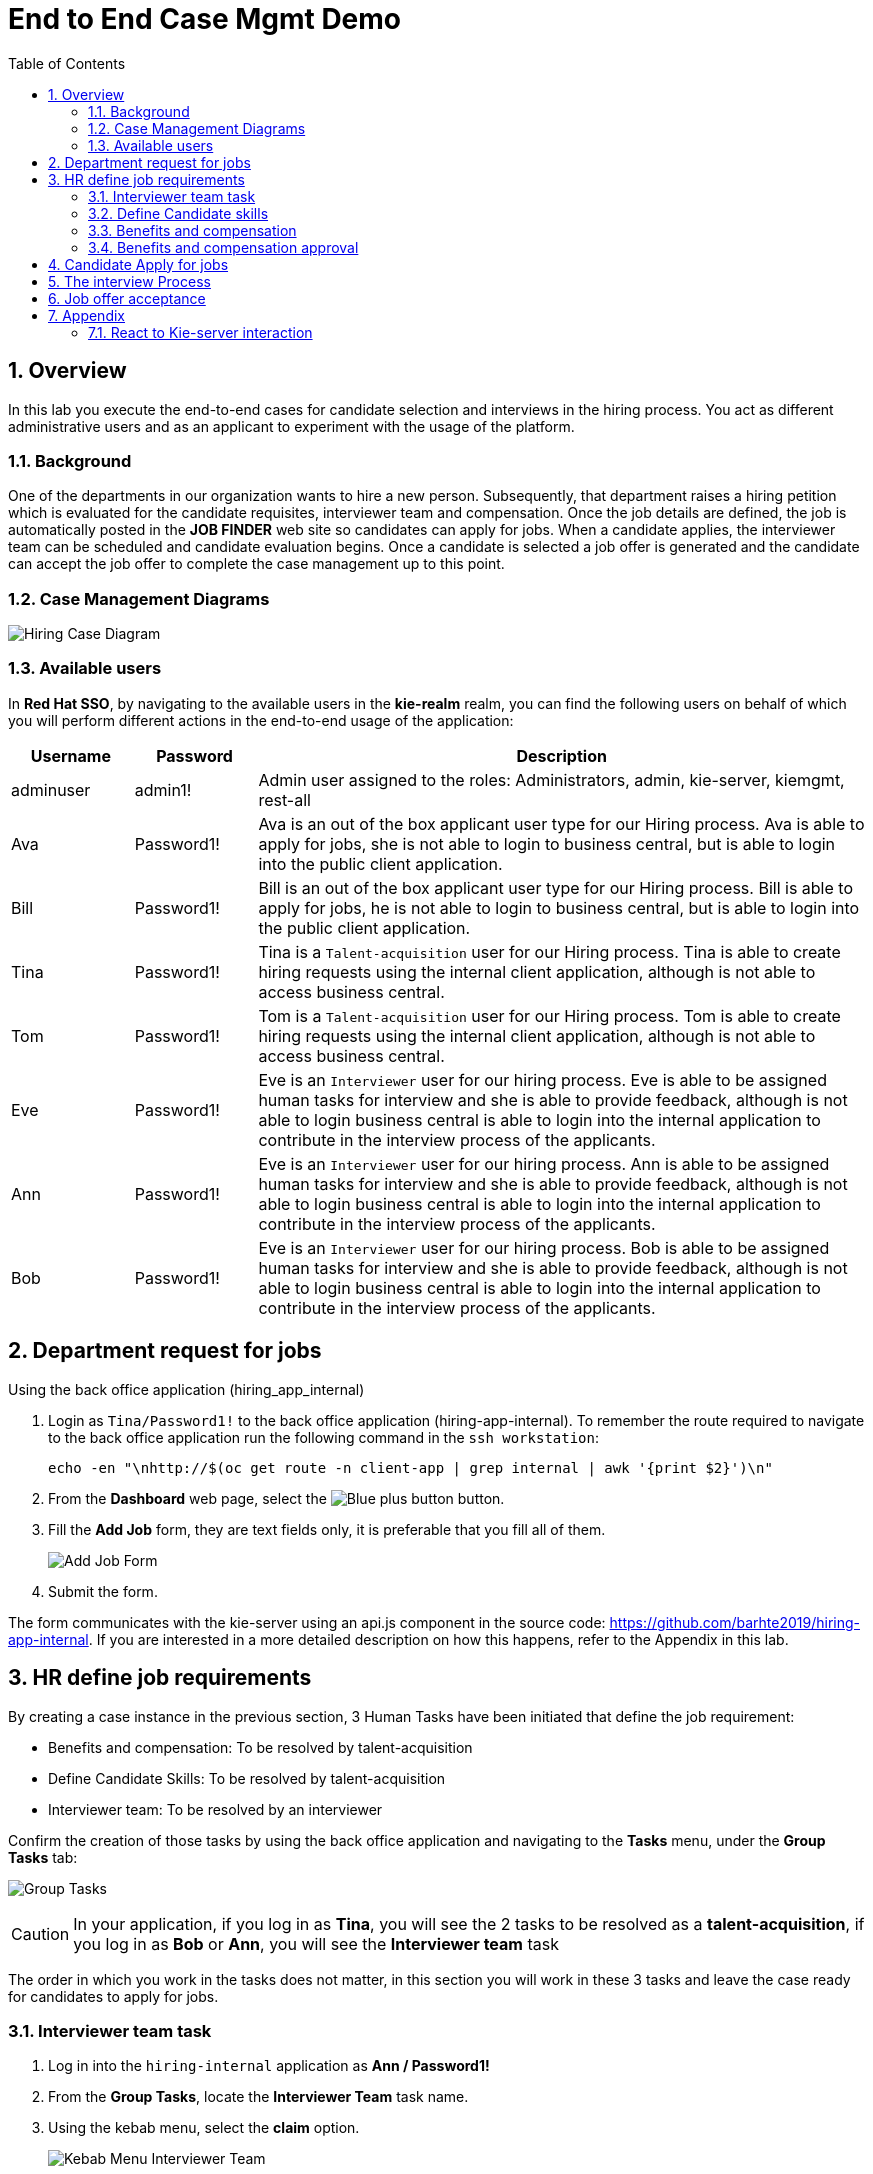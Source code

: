 :noaudio:
:scrollbar:
:data-uri:
:toc2:
:linkattrs:

= End to End Case Mgmt Demo

:numbered:


== Overview
In this lab you execute the end-to-end cases for candidate selection and interviews in the hiring process.
You act as different administrative users and as an applicant to experiment with the usage of the platform.

=== Background
One of the departments in our organization wants to hire a new person.
Subsequently, that department raises a hiring petition which is evaluated for the candidate requisites, interviewer team and compensation.
Once the job details are defined, the job is automatically posted in the *JOB FINDER* web site so candidates can apply for jobs.
When a candidate applies, the interviewer team can be scheduled and candidate evaluation begins.
Once a candidate is selected a job offer is generated and the candidate can accept the job offer to complete the case management up to this point.

=== Case Management Diagrams

image::images/all_process.png[Hiring Case Diagram]

=== Available users
In *Red Hat SSO*, by navigating to the available users in the *kie-realm* realm, you can find the following users on behalf of which you will perform different actions in the end-to-end usage of the application:

[cols="1,1,5",options="header"]
|==============================
|Username|Password|Description
|adminuser|admin1!|Admin user assigned to the roles: Administrators, admin, kie-server, kiemgmt, rest-all
|Ava|Password1!|Ava is an out of the box applicant user type for our Hiring process. Ava is able to apply for jobs, she is not able to login to business central, but is able to login into the public client application.
|Bill|Password1!|Bill is an out of the box applicant user type for our Hiring process. Bill is able to apply for jobs, he is not able to login to business central, but is able to login into the public client application.
|Tina|Password1!|Tina is a `Talent-acquisition` user for our Hiring process. Tina is able to create hiring requests using the internal client application, although is not able to access business central.
|Tom|Password1!|Tom is a `Talent-acquisition` user for our Hiring process. Tom is able to create hiring requests using the internal client application, although is not able to access business central.
|Eve|Password1!|Eve is an `Interviewer` user for our hiring process. Eve is able to be assigned human tasks for interview and she is able to provide feedback, although is not able to login business central is able to login into the internal application to contribute in the interview process of the applicants.
|Ann|Password1!|Eve is an `Interviewer` user for our hiring process. Ann is able to be assigned human tasks for interview and she is able to provide feedback, although is not able to login business central is able to login into the internal application to contribute in the interview process of the applicants.
|Bob|Password1!|Eve is an `Interviewer` user for our hiring process. Bob is able to be assigned human tasks for interview and she is able to provide feedback, although is not able to login business central is able to login into the internal application to contribute in the interview process of the applicants.
|==============================


== Department request for jobs
Using the back office application (hiring_app_internal)

. Login as `Tina/Password1!` to the back office application (hiring-app-internal). To remember the route required to navigate to the back office application run the following command in the `ssh workstation`:
+
----
echo -en "\nhttp://$(oc get route -n client-app | grep internal | awk '{print $2}')\n"
----

. From the *Dashboard* web page, select the image:images/blue-plus-button.png[Blue plus button] button.

. Fill the *Add Job* form, they are text fields only, it is preferable that you fill all of them.
+
image:images/add-job-form.png[Add Job Form]

. Submit the form.

The form communicates with the kie-server using an api.js component in the source code: https://github.com/barhte2019/hiring-app-internal. If you are interested in a more detailed description on how this happens, refer to the Appendix in this lab.

== HR define job requirements
By creating a case instance in the previous section, 3 Human Tasks have been initiated that define the job requirement:

* Benefits and compensation: To be resolved by talent-acquisition
* Define Candidate Skills: To be resolved by talent-acquisition
* Interviewer team: To be resolved by an interviewer

Confirm the creation of those tasks by using the back office application and navigating to the *Tasks* menu, under the *Group Tasks* tab:

image:images/group-tasks.png[Group Tasks]

[CAUTION]
====
In your application, if you log in as *Tina*, you will see the 2 tasks to be resolved as a *talent-acquisition*, if you log in as *Bob* or *Ann*, you will see the *Interviewer team* task
====

The order in which you work in the tasks does not matter, in this section you will work in these 3 tasks and leave the case ready for candidates to apply for jobs.

=== Interviewer team task
. Log in into the `hiring-internal` application as *Ann / Password1!*
. From the *Group Tasks*, locate the *Interviewer Team* task name.

. Using the kebab menu, select the *claim* option.
+
image:images/kebab-interviewer-team.png[Kebab Menu Interviewer Team]

. The previous step will make the *Interviewer Team* task available for the *User Tasks* tab, from the kebab menu of the *Interviewer Team*, select the *modify/complete* option.
+
image:images/kebab-claimed-interviewer-team.png[Kebab Menu Claimed Interviewer Team]

. In the *Define Interviewer Team* emerging screen, type a couple names and a comment stating the skills they should validate.
+
image:images/interviewers-setup.png[Interviewers setup]

. You will notice that the task is completed once you define the interviewer team and click *OK*.

=== Define Candidate skills
. Log in into the `hiring-internal` application as *Tina / Password1!*
. From the *Group Tasks*, locate the *Define Candidate Skills* task name.

. Using the kebab menu, select the *claim* option.
+
image:images/kebab-skills.png[Kebab Menu Candidate Skills]

. The previous step will make the *Interviewer Team* task available for the *User Tasks* tab, from the kebab menu of the *Define Candidate Skills*, select the *modify/complete* option.
+
image:images/kebab-claimed-skills.png[Kebab Menu Claimed Candidate Skills]

. In the *Define Candidate Skills form* emerging screen, type a couple skills with years of experience and knowledge level.
+
image:images/skills-setup.png[Skills setup]
+
[NOTE]
====
There is a duplicate validation for the skill name.
====

. You will notice that the task is completed once you define the candidate skills and click *OK*.

=== Benefits and compensation
. Like in the previous steps, _claim_ and _modify/complete_ the *Benefits and compensation* task.
+
image:images/kebab-claimed-benefits.png[Modify Benefits Task]

. Define a few compensation benefits and select a manager to review the skills before making the job available to applicants. You will login as this manager in the next section and perform the benefits and compensation validation task.
+
image:images/benefits-setup.png[Setup Benefits]

=== Benefits and compensation approval
. Logout from the internal hiring application.

. Login back to the internal hiring application as the user you selected as the Benefits *manager*, (Bob in this example)

. You'll notice that in the *User Tasks* the *Benefits and compensation approval* task is available. Modify/complete the *Benefits and compensation approval task*. By completing this tasks, if the other tasks have been completed (Interviewer team definition and Candidate Skills), then the job will be published for candidates to apply.
+
image:images/benefits-approval.png[Benefits approval available]

== Candidate Apply for jobs

. Log out from the `hiring-internal` application.
+
[NOTE]
====
By having a session open in your browser for the RH-SSO client will prevent other application to log in in the same browser.
As the public hiring application uses the same RH-SSO instance, hence the need to log out first.
====

. Log in into the `hiring-public-application` using `Ava/Password1!` credentials.

. Click the image:images/search-button.png[Search button] from the top banner.

. From the *Search Result*, click the job record or click the image:images/apply-button.png[apply now button] from the *Features Job Method*, this will open the *application form*.

. Fill the skills information, note that the skills matrix is based in the skills defined for the job:
+
image:images/skills-matrix.png[]

. Submit the job application and look at your application form status in the *My Applications* menu.

== The interview Process

. Log out from the `public-hiring` application.

. Log in into the `hiring-internal` application using `Tom/Password1!` credentials.

. From the *Task  > Group Tasks* section, claim the *Schedule Interviews*

. *Modify/complete* the *Schedule Interviews* task and enter a start time-slot and duration for each interviewer, for instance:
+
image:images/schedule-interviews-setup.png[]

. Login to the `internal application` as the interviewers, and work in the *Interviewers Feedback* tasks, approving the candidate.
+
[NOTE]
====
You will need to log out and log in multiple times, depending on how many interviewers where defined during the *Interviewer team definition*

image:images/interviewer-feedback-eve.png[]
====

. Log in to the `internal application` as `Tina/Password1!`
+
[NOTE]
====
Tina was the person creating the job application, in the case of the CURL operation in lab 02, Tina was hard-coded as the *case-owner*
====

. Work in the *Interviewer Feedback Review*, accepting the candidate.
+
image:images/accept-candidate.png[]

== Job offer acceptance

. Review the email simulator log at the `kie-server` pod generated by the interview tasks completion. The email nodes in this process are implemented by a Logger class called the "EmailSimulator". Emails, including the email sent for the job offer acceptance are in the kie-server log.
.. From the `ssh console`, execute the following command to have access to all emails simulated for the end to end case:
+
----
oc logs -c rhpam-kieserver `oc get pod -n $RHPAM_PROJECT | grep "rhpam-kieserver" | awk '{print $1}'` -n $RHPAM_PROJECT | grep MailSimulator
----

.. Expect to see entries for each email sent during the case, the following example shows the email sent for the job offer:
+
----
18:03:38,392 INFO  [com.myspace.hr_hiring.wih.MailSimulator] (Thread-15 (ActiveMQ-client-global-threads)) ******************** EMAIL SIMULATOR / *******************
18:03:38,392 INFO  [com.myspace.hr_hiring.wih.MailSimulator] (Thread-15 (ActiveMQ-client-global-threads)) From:joboffers@company.com
18:03:38,392 INFO  [com.myspace.hr_hiring.wih.MailSimulator] (Thread-15 (ActiveMQ-client-global-threads)) To: ava
18:03:38,393 INFO  [com.myspace.hr_hiring.wih.MailSimulator] (Thread-15 (ActiveMQ-client-global-threads)) Subject: Job offer review
18:03:38,393 INFO  [com.myspace.hr_hiring.wih.MailSimulator] (Thread-15 (ActiveMQ-client-global-threads)) --------------------------------------------
18:03:38,394 INFO  [com.myspace.hr_hiring.wih.MailSimulator] (Thread-15 (ActiveMQ-client-global-threads)) Please review the following job offer: http://document-storage/api/offers/APP-0000000010
18:03:38,394 INFO  [com.myspace.hr_hiring.wih.MailSimulator] (Thread-15 (ActiveMQ-client-global-threads)) --------------------------------------------
18:03:38,394 INFO  [com.myspace.hr_hiring.wih.MailSimulator] (Thread-15 (ActiveMQ-client-global-threads)) ******************** / EMAIL SIMULATOR  *******************
----

. Log out from the `internal hiring application`
. Login into the `public application` using `Ava/Password1!` credentials.

. Navigate to *My Applications* menu and *Accept* the job offer by clicking the application with *Waiting for your response* status.

This concludes the end-to-end demo of the application.

== Appendix
=== React to Kie-server interaction

image:images/add-jobs-information-flow.png[Information flow diagram]

. Open the source code for the hiring-internal-app: https://github.com/barhte2019/hiring-app-internal
+
[NOTE]
====
You have multiple options for this:

. You can navigate the source code in gitHub.

. In our previous lab we had cloned this repository to `$HOME/lab` directory in the `remote ssh workstation`, you can also explore the source code there.

. You can also download the source code from gitHub by cloning it to your local environment or by downloading a zip file from gitHub and decompresing it in your local machine. (Although I will strongly suggest this method, we should mind the current available bandwidth)

Im am using this option and navigating the source code using a local installation of link:https://code.visualstudio.com/download[VSCode], use your favorite method and editor.
====

. The `form submit` event can be found at link:https://github.com/barhte2019/hiring-app-internal/blob/master/src/jobs/add-job/index.tsx[`src/jobs/add-job/index.tsx`] you can notice that the form is using a class method `this.submit` at link:https://github.com/barhte2019/hiring-app-internal/blob/master/src/jobs/add-job/index.tsx#L79[line 79].
+
----
<Form ... onSubmit={this.submit}>
----

. The method `submit` from the `AddJobForm` class at link:https://github.com/barhte2019/hiring-app-internal/blob/master/src/jobs/add-job/index.tsx#L195[line 195], prevents default and sets the shared state for other components to take care of storing the data in the back end.
+
----
private submit = (event: React.FormEvent<HTMLFormElement>) => {
    event.preventDefault();
    this.props.onCreateJob(this.props.jobState.newJob);
}
----

. The `onCreateJob` method is injected by `react-redux connect`, this configuration is done at lines:
.. link:https://github.com/barhte2019/hiring-app-internal/blob/master/src/jobs/add-job/index.tsx#L3[line 3]: import `connect` from `react-redux`
.. link:https://github.com/barhte2019/hiring-app-internal/blob/master/src/jobs/add-job/index.tsx#L20[line 20]: import the `createJob` method definition (we will navigate to this definition later in this section), also observe its injection in link:https://github.com/barhte2019/hiring-app-internal/blob/master/src/jobs/add-job/index.tsx#L50[line 50].

. Find the implementation for the `onCreateJob` method at link:https://github.com/barhte2019/hiring-app-internal/blob/master/src/store/jobs/actions.ts#L147[`src/store/jobs/actions.ts`]
+
----
export function createJob(job: IJob) {
    return dispatch => {
        dispatch({ type: JOB_SUBMIT });
        return api.jobs.create(job).then(resp => {
            dispatch(push('/'));
            return dispatch({ type: JOB_CREATED, jobId: resp.data });
        }).catch(err => {
            return dispatch({ type: JOB_CREATED_ERROR, serverErrors: err })
        });
    }
}
----

. The `createJob` method makes use of the redux `dispatch` that invokes the `reducer` to change the state. For example, the reducer for `JOB_SUBMIT` can be found at link:https://github.com/barhte2019/hiring-app-internal/blob/master/src/store/jobs/reducers.ts#L124[`src/store/jobs/reducers.ts`]
+
----
...
case JOB_SUBMIT: {
   return {
       ...state,
       loading: true
   }
}
...
----

. In order to talk to the back end, the `onCreateJob` method defined in link:https://github.com/barhte2019/hiring-app-internal/blob/master/src/store/jobs/actions.ts#L150[`src/store/jobs/actions.ts`] uses the `api`. [red]#Api is a very relevant asset for the RHPAM configuration#
+
----
return api.jobs.create(job).then(...).catch(...)
----

. The `api` definition can be found at link:https://github.com/barhte2019/hiring-app-internal/blob/master/src/store/api.ts[`src/store/api.ts`]. Observe that every action that is requested to the API is built here. Information about the `Base URL`, formed with the *kie-server* URL and the `Token` for authentication and authorization with *Red Hat SSO* can be found around link:https://github.com/barhte2019/hiring-app-internal/blob/master/src/store/api.ts#L6[line 6], when defining the *Axios instance*. Then after link:https://github.com/barhte2019/hiring-app-internal/blob/master/src/store/api.ts#L36[line 36] we can find interactions and endpoints with the kie-server REST API.

. Find the API configuration for `jobs.create`

. The `hiring petition` reaches the configured *kie-server* and creates a *Case Instance* based in the received information.
